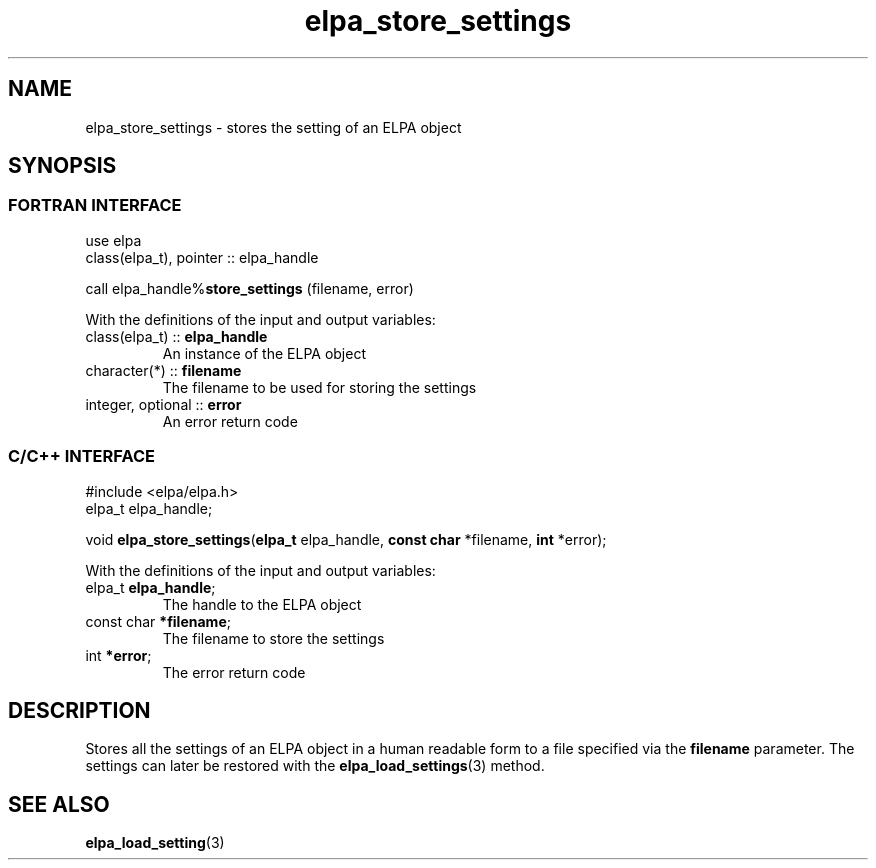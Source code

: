 .TH "elpa_store_settings" 3 "Thu Nov 28 2024" "ELPA" \" -*- nroff -*-
.ad l
.nh
.ss 12 0
.SH NAME
elpa_store_settings \- stores the setting of an ELPA object
.br

.SH SYNOPSIS
.br
.SS FORTRAN INTERFACE
use elpa
.br
class(elpa_t), pointer :: elpa_handle
.br

call elpa_handle%\fBstore_settings\fP (filename, error)
.sp
With the definitions of the input and output variables:
.TP
class(elpa_t)      ::\fB elpa_handle\fP      
An instance of the ELPA object
.TP
character(*)       ::\fB filename\fP  
The filename to be used for storing the settings
.TP
integer, optional  ::\fB error\fP    
An error return code
.br

.SS C/C++ INTERFACE
#include <elpa/elpa.h>
.br
elpa_t elpa_handle;

.br
void\fB elpa_store_settings\fP(\fBelpa_t\fP elpa_handle,\fB const char\fP *filename,\fB int\fP *error);
.sp
With the definitions of the input and output variables:
.TP
elpa_t \fB elpa_handle\fP;          
The handle to the ELPA object
.TP
const char \fB *filename\fP;   
The filename to store the settings
.TP
int \fB *error\fP;             
The error return code

.SH DESCRIPTION
Stores all the settings of an ELPA object in a human readable form to a file specified via the\fB filename\fP parameter. The settings can later be restored with the
\fBelpa_load_settings\fP(3) method.

.SH SEE ALSO
\fBelpa_load_setting\fP(3)
